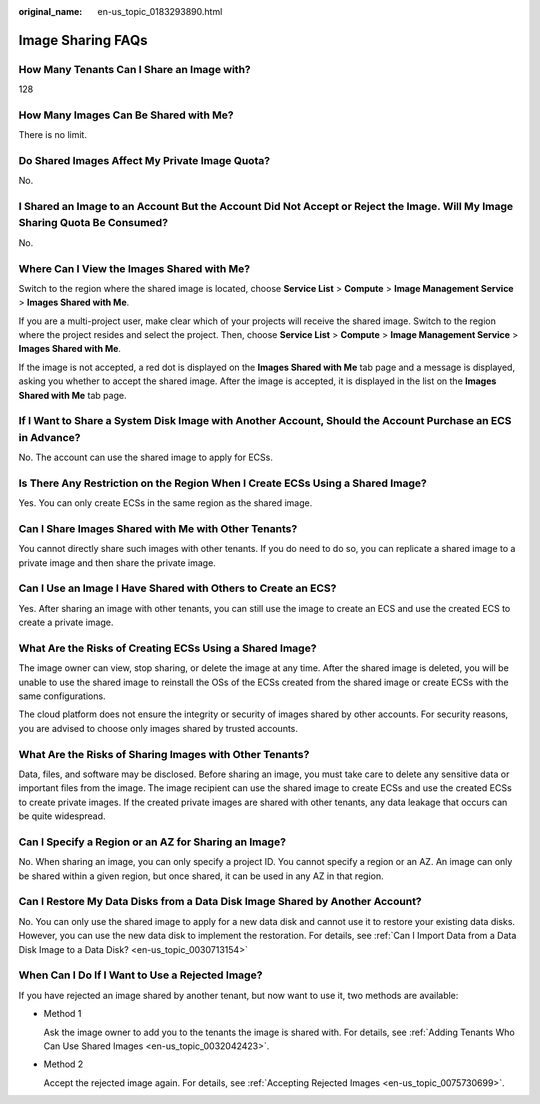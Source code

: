 :original_name: en-us_topic_0183293890.html

.. _en-us_topic_0183293890:

Image Sharing FAQs
==================

How Many Tenants Can I Share an Image with?
-------------------------------------------

128

How Many Images Can Be Shared with Me?
--------------------------------------

There is no limit.

Do Shared Images Affect My Private Image Quota?
-----------------------------------------------

No.

I Shared an Image to an Account But the Account Did Not Accept or Reject the Image. Will My Image Sharing Quota Be Consumed?
----------------------------------------------------------------------------------------------------------------------------

No.

Where Can I View the Images Shared with Me?
-------------------------------------------

Switch to the region where the shared image is located, choose **Service List** > **Compute** > **Image Management Service** > **Images Shared with Me**.

If you are a multi-project user, make clear which of your projects will receive the shared image. Switch to the region where the project resides and select the project. Then, choose **Service List** > **Compute** > **Image Management Service** > **Images Shared with Me**.

If the image is not accepted, a red dot is displayed on the **Images Shared with Me** tab page and a message is displayed, asking you whether to accept the shared image. After the image is accepted, it is displayed in the list on the **Images Shared with Me** tab page.

If I Want to Share a System Disk Image with Another Account, Should the Account Purchase an ECS in Advance?
-----------------------------------------------------------------------------------------------------------

No. The account can use the shared image to apply for ECSs.

Is There Any Restriction on the Region When I Create ECSs Using a Shared Image?
-------------------------------------------------------------------------------

Yes. You can only create ECSs in the same region as the shared image.

Can I Share Images Shared with Me with Other Tenants?
-----------------------------------------------------

You cannot directly share such images with other tenants. If you do need to do so, you can replicate a shared image to a private image and then share the private image.

Can I Use an Image I Have Shared with Others to Create an ECS?
--------------------------------------------------------------

Yes. After sharing an image with other tenants, you can still use the image to create an ECS and use the created ECS to create a private image.

What Are the Risks of Creating ECSs Using a Shared Image?
---------------------------------------------------------

The image owner can view, stop sharing, or delete the image at any time. After the shared image is deleted, you will be unable to use the shared image to reinstall the OSs of the ECSs created from the shared image or create ECSs with the same configurations.

The cloud platform does not ensure the integrity or security of images shared by other accounts. For security reasons, you are advised to choose only images shared by trusted accounts.

What Are the Risks of Sharing Images with Other Tenants?
--------------------------------------------------------

Data, files, and software may be disclosed. Before sharing an image, you must take care to delete any sensitive data or important files from the image. The image recipient can use the shared image to create ECSs and use the created ECSs to create private images. If the created private images are shared with other tenants, any data leakage that occurs can be quite widespread.

Can I Specify a Region or an AZ for Sharing an Image?
-----------------------------------------------------

No. When sharing an image, you can only specify a project ID. You cannot specify a region or an AZ. An image can only be shared within a given region, but once shared, it can be used in any AZ in that region.

Can I Restore My Data Disks from a Data Disk Image Shared by Another Account?
-----------------------------------------------------------------------------

No. You can only use the shared image to apply for a new data disk and cannot use it to restore your existing data disks. However, you can use the new data disk to implement the restoration. For details, see :ref:`Can I Import Data from a Data Disk Image to a Data Disk? <en-us_topic_0030713154>`

When Can I Do If I Want to Use a Rejected Image?
------------------------------------------------

If you have rejected an image shared by another tenant, but now want to use it, two methods are available:

-  Method 1

   Ask the image owner to add you to the tenants the image is shared with. For details, see :ref:`Adding Tenants Who Can Use Shared Images <en-us_topic_0032042423>`.

-  Method 2

   Accept the rejected image again. For details, see :ref:`Accepting Rejected Images <en-us_topic_0075730699>`.
